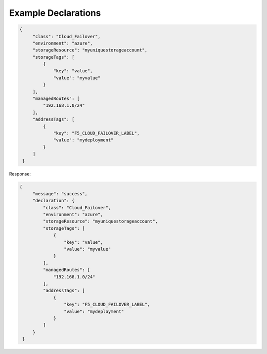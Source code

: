 .. _example-declarations:

Example Declarations
--------------------

.. code-block:: json

   {
        "class": "Cloud_Failover",
        "environment": "azure",
        "storageResource": "myuniquestorageaccount",
        "storageTags": [
            {
                "key": "value",
                "value": "myvalue"
            }
        ],
        "managedRoutes": [
            "192.168.1.0/24"
        ],
        "addressTags": [
            {
                "key": "F5_CLOUD_FAILOVER_LABEL",
                "value": "mydeployment"
            }
        ]
    }


Response:

.. code-block:: json

   {
        "message": "success",
        "declaration": {
            "class": "Cloud_Failover",
            "environment": "azure",
            "storageResource": "myuniquestorageaccount",
            "storageTags": [
                {
                    "key": "value",
                    "value": "myvalue"
                }
            ],
            "managedRoutes": [
                "192.168.1.0/24"
            ],
            "addressTags": [
                {
                    "key": "F5_CLOUD_FAILOVER_LABEL",
                    "value": "mydeployment"
                }
            ]
        }
    }
